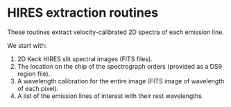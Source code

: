 
* HIRES extraction routines

These routines extract velocity-calibrated 2D spectra of each emission line. 

We start with:

1. 2D Keck HIRES slit spectral images (FITS files). 
2. The location on the chip of the spectrograph orders (provided as a DS9 region file).
3. A wavelength calibration for the entire image (FITS image of wavelength of each pixel).
4. A list of the emission lines of interest with their rest wavelengths


